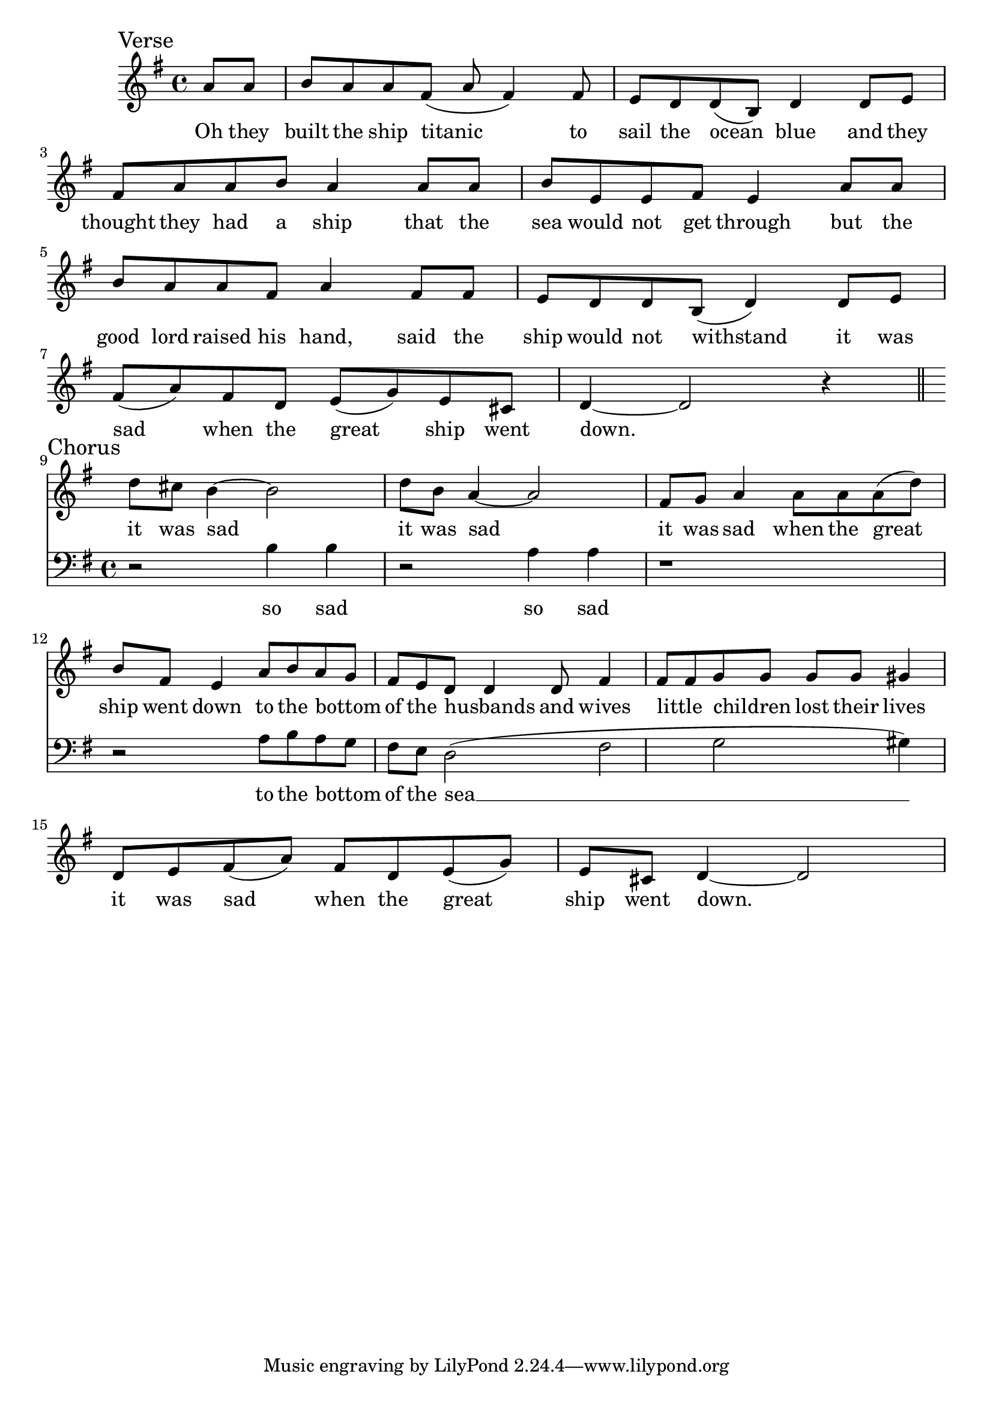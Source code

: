 \language "english"
\version "2.24.3"

\score {
  \new Staff {
    \relative {
      \sectionLabel "Verse"
      \key g \major
      \partial 4
      {
        a'8 a b a a fs( a fs4) fs8 e d d( b) d4
        d8 e fs a a b a4 a8 a b  e, e fs e4
        a8 a b a a fs a4 fs8 fs e d d b( d4)
        d8 e fs( a) fs d e( g) e cs d4~ d2 r4
      }
      \addlyrics {
        Oh they built the ship titanic to sail the ocean blue
        and they thought they had a ship that the sea would not get through
        but the good lord raised his hand, said the ship would not withstand
        it was sad when the great ship went down.
      }
      \section
      \sectionLabel "Chorus"
      <<
        {
          d'8 cs b4~ b2 d8 b a4~ a2
          fs8 g a4 a8 a a( d) b fs e4
          a8 b a g fs e d8 d4 d8 fs4 fs8 fs g g g g gs4
        }
        \addlyrics {
          it was sad it was sad
          it was sad when the great ship went down
          to the bottom _ of the husbands _ and wives little _ children _ lost their lives
        }
        \new Staff {
          \clef bass \key g \major
          {
            r2 b,4 b4 r2 a4 a4
            r1 r2
            a8 b a g fs e d2( fs g gs4)
          }
          \addlyrics {
            so sad so sad
            to the bottom _ of the sea __ 
          }
        }
      >>

      {d'8 e fs( a) fs d e( g) e cs d4~ d2}
      \addlyrics {
        it was sad when the great ship went down.
      }
    }
  }
  \layout {}
  \midi {
    \tempo 4=120
  }
}
